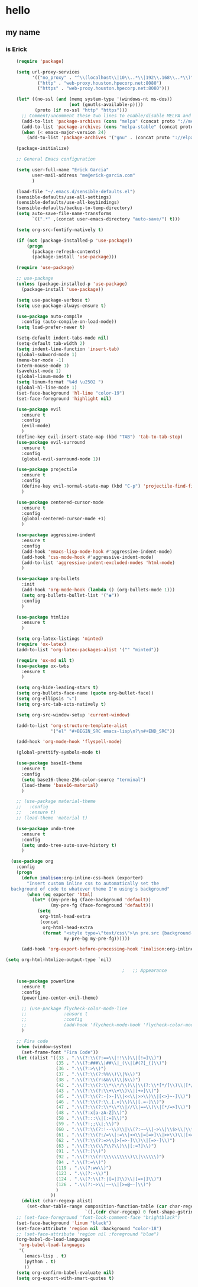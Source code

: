 * hello
** my name
*** is Erick
#+BEGIN_SRC emacs-lisp
    (require 'package)

    (setq url-proxy-services
          '(("no_proxy" . "^\\(localhost\\|10\\..*\\|192\\.168\\..*\\)")
            ("http" . "web-proxy.houston.hpecorp.net:8080")
            ("https" . "web-proxy.houston.hpecorp.net:8080")))

    (let* ((no-ssl (and (memq system-type '(windows-nt ms-dos))
                        (not (gnutls-available-p))))
           (proto (if no-ssl "http" "https")))
      ;; Comment/uncomment these two lines to enable/disable MELPA and MELPA Stable as desired
      (add-to-list 'package-archives (cons "melpa" (concat proto "://melpa.org/packages/")) t)
      (add-to-list 'package-archives (cons "melpa-stable" (concat proto "://stable.melpa.org/packages/")) t)
      (when (< emacs-major-version 24)
        (add-to-list 'package-archives '("gnu" . (concat proto "://elpa.gnu.org/packages/")))))

    (package-initialize)

    ;; General Emacs configuration

    (setq user-full-name "Erick Garcia"
          user-mail-address "me@erick-garcia.com"
          )

    (load-file "~/.emacs.d/sensible-defaults.el")
    (sensible-defaults/use-all-settings)
    (sensible-defaults/use-all-keybindings)
    (sensible-defaults/backup-to-temp-directory)
    (setq auto-save-file-name-transforms
          `((".*" ,(concat user-emacs-directory "auto-save/") t)))

    (setq org-src-fontify-natively t)

    (if (not (package-installed-p 'use-package))
        (progn
          (package-refresh-contents)
          (package-install 'use-package)))

    (require 'use-package)

    ;; use-package
    (unless (package-installed-p 'use-package)
      (package-install 'use-package))

    (setq use-package-verbose t)
    (setq use-package-always-ensure t)

    (use-package auto-compile
      :config (auto-compile-on-load-mode))
    (setq load-prefer-newer t)

    (setq-default indent-tabs-mode nil)
    (setq-default tab-width 2)
    (setq indent-line-function 'insert-tab)
    (global-subword-mode 1)
    (menu-bar-mode -1)
    (xterm-mouse-mode 1)
    (savehist-mode 1)
    (global-linum-mode t)
    (setq linum-format "%4d \u2502 ")
    (global-hl-line-mode 1)
    (set-face-background 'hl-line "color-19")
    (set-face-foreground 'highlight nil)

    (use-package evil
      :ensure t
      :config
      (evil-mode)
      )
    (define-key evil-insert-state-map (kbd "TAB") 'tab-to-tab-stop)
    (use-package evil-surround
      :ensure t
      :config
      (global-evil-surround-mode 1))

    (use-package projectile
      :ensure t
      :config
      (define-key evil-normal-state-map (kbd "C-p") 'projectile-find-file)
      )

    (use-package centered-cursor-mode
      :ensure t
      :config
      (global-centered-cursor-mode +1)
      )

    (use-package aggressive-indent
      :ensure t
      :config
      (add-hook 'emacs-lisp-mode-hook #'aggressive-indent-mode)
      (add-hook 'css-mode-hook #'aggressive-indent-mode)
      (add-to-list 'aggressive-indent-excluded-modes 'html-mode)
      )

    (use-package org-bullets
      :init
      (add-hook 'org-mode-hook (lambda () (org-bullets-mode 1)))
      (setq org-bullets-bullet-list '("◉"))
      :config
      )

    (use-package htmlize
      :ensure t
      )

    (setq org-latex-listings 'minted)
    (require 'ox-latex)
    (add-to-list 'org-latex-packages-alist '("" "minted"))

    (require 'ox-md nil t)
    (use-package ox-twbs
      :ensure t
      )

    (setq org-hide-leading-stars t)
    (setq org-bullets-face-name (quote org-bullet-face))
    (setq org-ellipsis "⤵")
    (setq org-src-tab-acts-natively t)

    (setq org-src-window-setup 'current-window)

    (add-to-list 'org-structure-template-alist
                 '("el" "#+BEGIN_SRC emacs-lisp\n?\n#+END_SRC"))

    (add-hook 'org-mode-hook 'flyspell-mode)

    (global-prettify-symbols-mode t)

    (use-package base16-theme
      :ensure t
      :config
      (setq base16-theme-256-color-source "terminal")
      (load-theme 'base16-material)
      )

    ;; (use-package material-theme
    ;;   :config
    ;;   :ensure t)
    ;; (load-theme 'material t)

    (use-package undo-tree
      :ensure t
      :config
      (setq undo-tree-auto-save-history t)
      )

  (use-package org
    :config
    (progn
      (defun imalison:org-inline-css-hook (exporter)
        "Insert custom inline css to automatically set the
  background of code to whatever theme I'm using's background"
        (when (eq exporter 'html)
          (let* ((my-pre-bg (face-background 'default))
                 (my-pre-fg (face-foreground 'default)))
            (setq
             org-html-head-extra
             (concat
              org-html-head-extra
              (format "<style type=\"text/css\">\n pre.src {background-color: #2c2c36; color: #959dcb;} pre.example { background-color: #2c2c36; color: #959dcb;} </style>\n"
                      my-pre-bg my-pre-fg))))))

      (add-hook 'org-export-before-processing-hook 'imalison:org-inline-css-hook)))

(setq org-html-htmlize-output-type `nil)

                                            ;   ;; Appearance

    (use-package powerline
      :ensure t
      :config
      (powerline-center-evil-theme)

      ;; (use-package flycheck-color-mode-line
      ;;              :ensure t
      ;;              :config
      ;;              (add-hook 'flycheck-mode-hook 'flycheck-color-mode-line-mode))
      )

    ;; Fira code
    (when (window-system)
      (set-frame-font "Fira Code"))
    (let ((alist '((33 . ".\\(?:\\(?:==\\|!!\\)\\|[!=]\\)")
                   (35 . ".\\(?:###\\|##\\|_(\\|[#(?[_{]\\)")
                   (36 . ".\\(?:>\\)")
                   (37 . ".\\(?:\\(?:%%\\)\\|%\\)")
                   (38 . ".\\(?:\\(?:&&\\)\\|&\\)")
                   (42 . ".\\(?:\\(?:\\*\\*/\\)\\|\\(?:\\*[*/]\\)\\|[*/>]\\)")
                   (43 . ".\\(?:\\(?:\\+\\+\\)\\|[+>]\\)")
                   (45 . ".\\(?:\\(?:-[>-]\\|<<\\|>>\\)\\|[<>}~-]\\)")
                   (46 . ".\\(?:\\(?:\\.[.<]\\)\\|[.=-]\\)")
                   (47 . ".\\(?:\\(?:\\*\\*\\|//\\|==\\)\\|[*/=>]\\)")
                   (48 . ".\\(?:x[a-zA-Z]\\)")
                   (58 . ".\\(?:::\\|[:=]\\)")
                   (59 . ".\\(?:;;\\|;\\)")
                   (60 . ".\\(?:\\(?:!--\\)\\|\\(?:~~\\|->\\|\\$>\\|\\*>\\|\\+>\\|--\\|<[<=-]\\|=[<=>]\\||>\\)\\|[*$+~/<=>|-]\\)")
                   (61 . ".\\(?:\\(?:/=\\|:=\\|<<\\|=[=>]\\|>>\\)\\|[<=>~]\\)")
                   (62 . ".\\(?:\\(?:=>\\|>[=>-]\\)\\|[=>-]\\)")
                   (63 . ".\\(?:\\(\\?\\?\\)\\|[:=?]\\)")
                   (91 . ".\\(?:]\\)")
                   (92 . ".\\(?:\\(?:\\\\\\\\\\)\\|\\\\\\)")
                   (94 . ".\\(?:=\\)")
                   (119 . ".\\(?:ww\\)")
                   (123 . ".\\(?:-\\)")
                   (124 . ".\\(?:\\(?:|[=|]\\)\\|[=>|]\\)")
                   (126 . ".\\(?:~>\\|~~\\|[>=@~-]\\)")
                   )
                 ))
      (dolist (char-regexp alist)
        (set-char-table-range composition-function-table (car char-regexp)
                              `([,(cdr char-regexp) 0 font-shape-gstring]))))
    ;; (set-face-foreground 'font-lock-comment-face "brightblack")
    (set-face-background 'linum "black")
    (set-face-attribute 'region nil :background "color-18")
    ;; (set-face-attribute 'region nil :foreground "blue")
    (org-babel-do-load-languages
     'org-babel-load-languages
     '(
       (emacs-lisp . t)
       (python . t)
       ))
    (setq org-confirm-babel-evaluate nil)
    (setq org-export-with-smart-quotes t)
#+END_SRC
